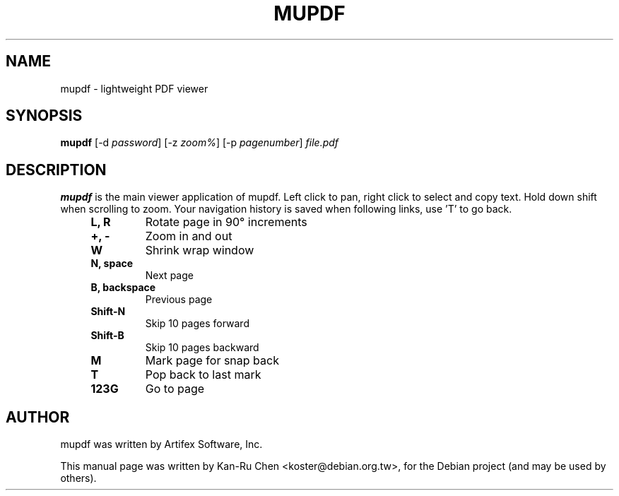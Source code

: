 .\"                                      Hey, EMACS: -*- nroff -*-
.\" First parameter, NAME, should be all caps
.\" Second parameter, SECTION, should be 1-8, maybe w/ subsection
.\" other parameters are allowed: see man(7), man(1)
.TH MUPDF 1 "2010-02-27" mupdf
.\" Please adjust this date whenever revising the manpage.
.\"
.\" Some roff macros, for reference:
.\" .nh        disable hyphenation
.\" .hy        enable hyphenation
.\" .ad l      left justify
.\" .ad b      justify to both left and right margins
.\" .nf        disable filling
.\" .fi        enable filling
.\" .br        insert line break
.\" .sp <n>    insert n+1 empty lines
.\" for manpage-specific macros, see man(7)
.SH NAME
mupdf \- lightweight PDF viewer
.SH SYNOPSIS
.B mupdf
[\-d \fIpassword\fR] [\-z \fIzoom%\fR] [\-p \fIpagenumber\fR] \fIfile.pdf\fR
.SH DESCRIPTION
\fBmupdf\fP is the main viewer application of mupdf.
Left click to pan, right click to select and copy text. Hold down
shift when scrolling to zoom. Your navigation history is saved when
following links, use 'T' to go back.
.RS 4
.TP
.B L, R
Rotate page in 90° increments
.TP
.B +, -
Zoom in and out
.TP
.B W
Shrink wrap window
.TP
.B N, space
Next page
.TP
.B B, backspace
Previous page
.TP
.B Shift-N
Skip 10 pages forward
.TP
.B Shift-B
Skip 10 pages backward
.TP
.B M
Mark page for snap back
.TP
.B T
Pop back to last mark
.TP
.B 123G
Go to page
.RE
.SH AUTHOR
mupdf was written by Artifex Software, Inc.
.PP
This manual page was written by Kan-Ru Chen <koster@debian.org.tw>,
for the Debian project (and may be used by others).
